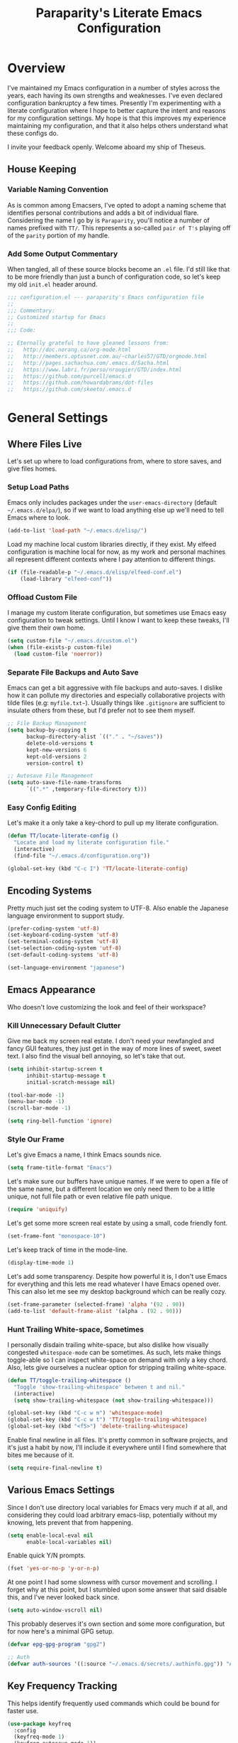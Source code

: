 #+TITLE: Paraparity's Literate Emacs Configuration
#+PROPERTY: header-args :tangle yes

* Overview
  I've maintained my Emacs configuration in a number of styles across the years, each having its own strengths and
  weaknesses. I've even declared configuration bankruptcy a few times. Presently I'm experimenting with a literate
  configuration where I hope to better capture the intent and reasons for my configuration settings. My hope is that
  this improves my experience maintaining my configuration, and that it also helps others understand what these configs
  do.

  I invite your feedback openly. Welcome aboard my ship of Theseus.

** House Keeping

*** Variable Naming Convention
	As is common among Emacsers, I've opted to adopt a naming scheme that identifies personal contributions and adds a
	bit of individual flare. Considering the name I go by is =Paraparity=, you'll notice a number of names prefixed with
	=TT/=. This represents a so-called =pair of T's= playing off of the =parity= portion of my handle.


*** Add Some Output Commentary
	When tangled, all of these source blocks become an =.el= file. I'd still like that to be more friendly than just a
	bunch of configuration code, so let's keep my old =init.el= header around.

	#+begin_src emacs-lisp
	  ;;; configuration.el --- paraparity's Emacs configuration file
	  ;;
	  ;;; Commentary:
	  ;; Customized startup for Emacs
	  ;;
	  ;;; Code:

	  ;; Eternally grateful to have gleaned lessons from:
	  ;;   http://doc.norang.ca/org-mode.html
	  ;;   http://members.optusnet.com.au/~charles57/GTD/orgmode.html
	  ;;   http://pages.sachachua.com/.emacs.d/Sacha.html
	  ;;   https://www.labri.fr/perso/nrougier/GTD/index.html
	  ;;   https://github.com/purcell/emacs.d
	  ;;   https://github.com/howardabrams/dot-files
	  ;;   https://github.com/skeeto/.emacs.d
	#+end_src


* General Settings

** Where Files Live
   Let's set up where to load configurations from, where to store saves, and give files homes.

*** Setup Load Paths
	Emacs only includes packages under the =user-emacs-directory= (default =~/.emacs.d/elpa/=), so if we want to load anything
	else up we'll need to tell Emacs where to look.

	#+begin_src emacs-lisp
	  (add-to-list 'load-path "~/.emacs.d/elisp/")
	#+end_src

	Load my machine local custom libraries directly, if they exist. My elfeed configuration is machine local for now, as
	my work and personal machines all represent different contexts where I pay attention to different things.

	#+begin_src emacs-lisp
	  (if (file-readable-p "~/.emacs.d/elisp/elfeed-conf.el")
		  (load-library "elfeed-conf"))
	#+end_src


*** Offload Custom File
	I manage my custom literate configuration, but sometimes use Emacs easy configuration to tweak settings. Until I
	know I want to keep these tweaks, I'll give them their own home.

	#+begin_src emacs-lisp
	  (setq custom-file "~/.emacs.d/custom.el")
	  (when (file-exists-p custom-file)
		(load custom-file 'noerror))
	#+end_src


*** Separate File Backups and Auto Save
	Emacs can get a bit aggressive with file backups and auto-saves. I dislike how it can pollute my directories and
	especially collaborative projects with tilde files (e.g: =myfile.txt~=). Usually things like =.gitignore= are
	sufficient to insulate others from these, but I'd prefer not to see them myself.

	#+begin_src emacs-lisp
	  ;; File Backup Management
	  (setq backup-by-copying t
			backup-directory-alist `(("." . "~/saves"))
			delete-old-versions t
			kept-new-versions 6
			kept-old-versions 2
			version-control t)

	  ;; Autosave File Management
	  (setq auto-save-file-name-transforms
			`((".*" ,temporary-file-directory t)))
	#+end_src


*** Easy Config Editing
	Let's make it a only take a key-chord to pull up my literate configuration.

	#+begin_src emacs-lisp
	  (defun TT/locate-literate-config ()
		"Locate and load my literate configuration file."
		(interactive)
		(find-file "~/.emacs.d/configuration.org"))

	  (global-set-key (kbd "C-c I") 'TT/locate-literate-config)
	#+end_src


** Encoding Systems
   Pretty much just set the coding system to UTF-8. Also enable the Japanese language environment to support study.

   #+begin_src emacs-lisp
	 (prefer-coding-system 'utf-8)
	 (set-keyboard-coding-system 'utf-8)
	 (set-terminal-coding-system 'utf-8)
	 (set-selection-coding-system 'utf-8)
	 (set-default-coding-systems 'utf-8)

	 (set-language-environment "japanese")
   #+end_src


** Emacs Appearance
   Who doesn't love customizing the look and feel of their workspace?

*** Kill Unnecessary Default Clutter
	Give me back my screen real estate. I don't need your newfangled and fancy GUI features, they just get in the way of
	more lines of sweet, sweet text. I also find the visual bell annoying, so let's take that out.

	#+begin_src emacs-lisp
	  (setq inhibit-startup-screen t
			inhibit-startup-message t
			initial-scratch-message nil)

	  (tool-bar-mode -1)
	  (menu-bar-mode -1)
	  (scroll-bar-mode -1)

	  (setq ring-bell-function 'ignore)
	#+end_src


*** Style Our Frame
	Let's give Emacs a name, I think Emacs sounds nice.

	#+begin_src emacs-lisp
	  (setq frame-title-format "Emacs")
	#+end_src

	Let's make sure our buffers have unique names. If we were to open a file of the same name, but a different location
	we only need them to be a little unique, not full file path or even relative file path unique.

	#+begin_src emacs-lisp
	  (require 'uniquify)
	#+end_src

	Let's get some more screen real estate by using a small, code friendly font.

	#+begin_src emacs-lisp
	  (set-frame-font "monospace-10")
    #+end_src

	Let's keep track of time in the mode-line.

	#+begin_src emacs-lisp
	  (display-time-mode 1)
	#+end_src

	Let's add some transparency. Despite how powerful it is, I don't use Emacs for everything and this lets me read
	whatever I have Emacs opened over. This can also let me see my desktop background which can be really cozy.

	#+begin_src emacs-lisp
	  (set-frame-parameter (selected-frame) 'alpha '(92 . 90))
	  (add-to-list 'default-frame-alist '(alpha . (92 . 90)))
	#+end_src


*** Hunt Trailing White-space, Sometimes
	I personally disdain trailing white-space, but also dislike how visually congested =whitespace-mode= can be
	sometimes. As such, lets make things toggle-able so I can inspect white-space on demand with only a key chord. Also,
	lets give ourselves a nuclear option for stripping trailing white-space.

	#+begin_src emacs-lisp
	  (defun TT/toggle-trailing-whitespace ()
		"Toggle 'show-trailing-whitespace' between t and nil."
		(interactive)
		(setq show-trailing-whitespace (not show-trailing-whitespace)))

	  (global-set-key (kbd "C-c w m") 'whitespace-mode)
	  (global-set-key (kbd "C-c w t") 'TT/toggle-trailing-whitespace)
	  (global-set-key (kbd "<f5>") 'delete-trailing-whitespace)
	#+end_src

   Enable final newline in all files. It's pretty common in software projects, and it's just a habit by now, I'll
   include it everywhere until I find somewhere that bites me because of it.

   #+begin_src emacs-lisp
	 (setq require-final-newline t)
   #+end_src


** Various Emacs Settings
   Since I don't use directory local variables for Emacs very much if at all, and considering they could load arbitrary
   emacs-lisp, potentially without my knowing, lets prevent that from happening.

   #+begin_src emacs-lisp
	 (setq enable-local-eval nil
		   enable-local-variables nil)
   #+end_src

   Enable quick Y/N prompts.

   #+begin_src emacs-lisp
	 (fset 'yes-or-no-p 'y-or-n-p)
   #+end_src

   At one point I had some slowness with cursor movement and scrolling. I forget why at this point, but I stumbled upon
   some answer that said disable this, and I've never looked back since.

   #+begin_src emacs-lisp
	 (setq auto-window-vscroll nil)
   #+end_src

   This probably deserves it's own section and some more configuration, but for now here's a minimal GPG setup.

   #+begin_src emacs-lisp
	 (defvar epg-gpg-program "gpg2")

	 ;; Auth
	 (defvar auth-sources '((:source "~/.emacs.d/secrets/.authinfo.gpg")) "Auth info source location.")
   #+end_src


** Key Frequency Tracking
   This helps identify frequently used commands which could be bound for faster use.

   #+begin_src emacs-lisp
	 (use-package keyfreq
	   :config
	   (keyfreq-mode 1)
	   (keyfreq-autosave-mode 1))
   #+end_src


* Emacs Interactions
  This section contains customizations which focus on Emacs navigation and interaction.

** Improve Buffer Interactions
   Let's keep track of the currently focused line, always, everywhere.

   #+begin_src emacs-lisp
	 (global-hl-line-mode t)
   #+end_src

   Let's make it easy to see current block parentheses, given they're both on screen.

   #+begin_src emacs-lisp
	 (show-paren-mode 1)
   #+end_src

   Let's display which-function-mode, and do so in the header line instead of mode line. This echoes the current org
   heading or function to the topmost part of a buffer which helps me keep track of what context my cursor is in.

   #+begin_src emacs-lisp
	 (which-function-mode)
	 (defvar which-func-header-line-format)

	 (setq mode-line-misc-info (delete (assoc 'which-func-mode
						  mode-line-misc-info) mode-line-misc-info)
		   which-func-header-line-format '(which-func-mode ("" which-func-format)))

	 (defadvice which-func-ff-hook (after header-line activate)
	   "Hook for which-func formatting."
	   (when which-func-mode
		 (setq mode-line-misc-info (delete (assoc 'which-func-mode
							  mode-line-misc-info) mode-line-misc-info)
		   header-line-format which-func-header-line-format)))
   #+end_src


** Auto Revert Buffers
   In the event something has changed on the system, I want to pull in the updated files. =Magit= has been good about
   doing this for version controlled files, however I've often noticed some buffer diffs for other files. =autorevert=
   should help keep things in sync.

   #+begin_src emacs-lisp
	 (use-package autorevert
	   :ensure nil
	   :diminish
	   :init (global-auto-revert-mode))
   #+end_src


** Multiple Cursors
   Sometimes one cursor isn't enough. This package lets me spin up multiple cursors across lines or matching patterns
   which can lead to some pretty impressive editing and refactoring feats.

   #+begin_src emacs-lisp
	 (use-package multiple-cursors
	   :ensure t
	   :bind (;; Note that recomended 'C->' and 'C-<' are not characters in the shell.
			  ;; Thus I use their lowercase alternatives
			  ("C-c ."   . mc/mark-next-like-this)
			  ("C-c ,"   . mc/mark-previous-like-this)
			  ("C-c /"   . mc/mark-all-like-this)
			  ("C-c m m" . mc/mark-all-like-this-dwim)
			  ("C-c m a" . mc/edit-beginnings-of-lines)
			  ("C-c m e" . mc/edit-ends-of-lines)
			  ("C-c m s" . mc/mark-sgml-tag-pair)
			  ("C-c m l" . mc/edit-lines)))
   #+end_src


** =Helm=
   =Helm= gives us incremental completions and narrowing capabilities that really help find what you're looking for.

   #+begin_src emacs-lisp
	 (use-package helm
	   :diminish helm-mode
	   :init (progn
			   (require 'helm-config)
			   (helm-mode))
	   :bind (("C-c h"   . helm-command-prefix)
			  ("M-x"     . helm-M-x)
			  ("M-y"     . helm-show-kill-ring)
			  ("C-x b"   . helm-mini)
			  ("C-c h a" . helm-apropos)
			  ("C-c h f" . helm-find-files)
			  ("C-c h o" . helm-occur)
			  ("C-c h m" . helm-man-woman))
	   :config
	   (require 'helm-command)
	   (require 'helm-for-files)
	   (require 'helm-imenu)
	   (require 'helm-semantic)
	   (require 'helm-misc)
	   (setq helm-split-window-inside-p      t
			 helm-M-x-fuzzy-match            t
			 helm-buffers-fuzzy-matching     t
			 helm-recentf-fuzzy-match        t
			 helm-semantic-fuzzy-match       t
			 helm-imenu-fuzzy-match          t
			 helm-apropos-fuzzy-match        t
			 helm-candidate-number-limit   100
			 helm-autoresize-max-height     20
			 helm-autoresize-min-height      0)
	   (add-to-list 'helm-sources-using-default-as-input 'heml-source-man-pages)
	   (helm-autoresize-mode t))
   #+end_src


** Buffer Folding with =Origami=
   =Origami= minor-mode enables text folding across Emacs. It's pretty useful, though sometimes slow and sometimes
   buggy. With =origami-reset= you can always unfold everything and reset the file, which has always been enough to
   ignore some of the hiccups.

   I find this very helpful in collapsing functions in source code and narrowing my focus to the important parts of a
   file.

   #+begin_src emacs-lisp
	 (use-package origami
	   :bind (("C-<tab>" . origami-recursively-toggle-node)
			  ("C-c u"   . origami-open-all-nodes)
			  ("C-c f"   . origami-close-all-nodes)
			  ("C-c n"   . origami-show-only-node)
			  ("C-c r"   . origami-reset))
	   :config
	   (global-origami-mode t))

   #+end_src


** Text Expansion with =Abbrev=
   =Abbrev= triggers expansion on pressing the space bar after your word, which is incredibly useful for stream of
   conscious text expansion. I use this mainly to expand acronyms and abbreviations, so I can lazily type and still
   create readable text for those not yet familiar with those short-strings. However, this is also extremely useful for
   creating shortcuts for words I type often.

   #+begin_src emacs-lisp
	 (use-package abbrev
	   :ensure nil
	   :diminish abbrev-mode
	   :config
	   (setq abbrev-file-name
			 "~/.emacs.d/abbrev_defs")
	   (setq save-abbrevs t)
	   (if (file-exists-p abbrev-file-name)
		   (quietly-read-abbrev-file)))

	 ;; Add Abbrev-Mode Hooks
	 (dolist (hook '(erc-mode-hook
			 emacs-lisp-mode-hook
			 text-mode-hook
			 org-mode-hook))
	   (add-hook hook (lambda () (abbrev-mode 1))))
	 ;; (setq default-abbrev-mode t) ;; Or, default on everywhere
   #+end_src


** Templating with =Yasnippet=
   Both for programming and regular editing I have a bunch of snippets for text expansion. It doesn't always seem
   suitable for me to use =abbrev=, especially for large templates, but that's more of a personal choice than a "can it
   be done" thing.

   So, for anything more than abbreviation expansion or word shortcut expansions I use =yasnippet= to tab expand and
   interactively fill out templates.

   #+begin_src emacs-lisp
	 (use-package yasnippet
	   :diminish yas-minor-mode
	   :diminish yas-global-mode
	   :bind (("C-c y r" . yas-reload-all)
			  ("C-c y n" . yas-new-snippet)
			  ("C-c y x" . yas-exit-snippet)
			  ("C-c y d" . yas-describe-tables)
			  ("C-c y v" . yas-visit-snippet-file)
			  ("C-c y l" . yas-load-snippet-buffer-and-close))
	   :config
	   (setq yas-verbosity 1)
	   (yas-global-mode 1))
   #+end_src


** TODO Remote Interactions with =Tramp=
   Emacs comes packaged with a really cool utility I'm desperately under-utilizing. More work to be done here still.

   Let's change where Tramp saves things, and use SSH as our default method.

   #+begin_src emacs-lisp
	 (use-package tramp)

	 (set-default 'tramp-auto-save-directory "~/.saves/tramp/")
	 (setq tramp-default-method "ssh")

	 ; TODO: if windows: use PuTTy Plink; if *nix: use ssh
   #+end_src


* =Org-Mode= Configuration
  =org-mode= is probably my biggest anchor to Emacs. I've tried org-like plugins for other editors and IDEs, but nothing
  compares to the real thing.

  Let's load all the things! Well, all the things I use anyway.

  #+begin_src emacs-lisp
	(use-package org)
	(use-package ob-C :ensure nil)
	(use-package ob-ditaa :ensure nil)
	(use-package ob-dot :ensure nil)
	(use-package ob-js :ensure nil)
	(use-package ob-perl :ensure nil)
	(use-package ob-plantuml :ensure nil)
	(use-package ob-sql-mode)
	(use-package org-agenda :ensure nil)
	(use-package org-capture :ensure nil)
	(use-package org-clock :ensure nil)
	(use-package ox :ensure nil)
	(use-package ox-ascii :ensure nil)
	(use-package ox-asciidoc)
	(use-package ox-html :ensure nil)
	(use-package ox-latex :ensure nil)
	(use-package ox-pandoc)
	(use-package ox-slimhtml)

	;; This wasn't loading well via use-package...
	(require 'org-tempo)

	(setq org-modules
		  '((org-bbdb org-bibtex org-docview org-eww org-gnus org-habit org-info org-irc org-mhe org-rmail org-tempo org-w3m)))
  #+end_src

  Let's also update a few general settings and behavior.

  #+begin_src emacs-lisp
	(add-hook 'org-mode-hook 'turn-on-auto-fill)
	(add-hook 'org-mode-hook
			  '(lambda () (origami-mode nil)))

	(setq org-src-fontify-natively t
		  org-src-tab-acts-natively t
		  org-src-preserve-indentation nil
		  org-edit-src-content-indentation 0
		  org-ellipsis " [+]")

	(custom-set-faces '(org-ellipsis ((t (:foreground "gray40" :underline nil)))))
  #+end_src

** Org Structure
   This section sets up my org-mode file structure. This involves the root of my org directory, the location of my
   agenda files, and the like.

   #+begin_src emacs-lisp
	 (defvar org-directory           "~/org"                                         "Root 'org-mode' directory.")
	 (defvar TT/org-agenda-dir       (concat org-directory "/agendas")               "Top level org directory for Getting Things Done (GTD) organizer files.")
	 (defvar TT/org-calendar         (concat TT/org-agenda-dir "/calendar.org")      "Calendar for scheduled actionables.")
	 (defvar TT/org-habits           (concat TT/org-agenda-dir "/habits.org")        "Habits for periodic todos.")
	 (defvar TT/org-inbox            (concat TT/org-agenda-dir "/inbox.org")         "The collection bin for everything to be refiled.")
	 (defvar TT/org-incubate-dir     (concat TT/org-agenda-dir "/incubate")          "Categories of inactionable things to incubate.")
	 (defvar TT/org-emacs-maybe      (concat TT/org-incubate-dir "/emacs-maybe.org") "Someday agenda for Emacs related things.")
	 (defvar TT/org-ideas            (concat TT/org-incubate-dir "/ideas.org")       "Someday agenda to capture general or 'idea?' ideas.")
	 (defvar TT/org-projects         (concat TT/org-incubate-dir "/projects.org")    "Someday agenda for project ideas.")
	 (defvar TT/org-someday          (concat TT/org-incubate-dir "/someday.org")     "Someday agenda for things I may want to revisit.")
	 (defvar TT/org-travel           (concat TT/org-incubate-dir "/travel.org")      "Someday agenda for travel related things.")
	 (defvar TT/org-learning         (concat TT/org-agenda-dir "/learning.org")      "Agenda for structured learning.")
	 (defvar TT/org-manager          (concat TT/org-agenda-dir "/manager.org")       "Actionables and captures for 1:1s with my manager.")
	 (defvar TT/org-organizer        (concat TT/org-agenda-dir "/organizer.org")     "Core organizer tracking prioritized actionable work.")
	 (defvar TT/org-retrospective    (concat TT/org-agenda-dir "/retro.org")         "Capture target for retro related info or actionables.")
	 (defvar TT/org-review           (concat TT/org-agenda-dir "/review.org")        "Reference on and journal for reflection.")
	 (defvar TT/org-tickler          (concat TT/org-agenda-dir "/tickler.org")       "Time relevant reminders for 'decide to do later' items.")
	 (defvar TT/org-waiting          (concat TT/org-agenda-dir "/waiting.org")       "Delegated or blocked items awaiting external action.")
	 (defvar TT/org-blog             (concat org-directory "/blog")                  "Top level org directory for blog posts.")
	 (defvar TT/org-brain-dir        (concat org-directory "/brain")                 "Top level org directory for 'org-brain' reference material.")
	 (defvar TT/org-checklist-dir    (concat org-directory "/checklists")            "Top level org directory for action oriented reference; do/certify.")
	 (defvar TT/org-commonplace-dir  (concat org-directory "/commonplace")           "Top level org directory for 'commonplace book' material.")
	 (defvar TT/org-journal-dir      (concat org-directory "/journal")               "Top level org directory for journal entries.")
	 (defvar TT/org-ledger-dir       (concat org-directory "/ledger")                "Top level org directory for accounting/budgeting ledgers.")

	 (defvar org-default-notes-file TT/org-inbox)
   #+end_src


** Org Agenda
   With org-mode to-do items and tags configured, we can start unleashing the real power behind org-mode and configure
   our agendas.

   Org-mode agendas pull from a list of files which I have mostly tucked away under the =agendas= sub-directory within
   my =org-directory=. The structure of these files is mostly informed by the Getting Things Done framework.

   #+begin_src emacs-lisp
	 ;; Agenda Files:
	 (setq org-agenda-files
		   (delq nil
				 (mapcar (lambda (x) (and x (file-exists-p x) x))
						 `("~/org/agendas/calendar.org"
						   "~/org/agendas/habits.org"
						   "~/org/agendas/inbox.org"
						   "~/org/agendas/organizer.org"
						   "~/org/agendas/tickler.org"
						   "~/org/agendas/waiting.org"))))
   #+end_src

   Let's also modify some other agenda settings.

   #+begin_src emacs-lisp
	 (setq org-agenda-skip-deadline-if-done t
		   org-agenda-skip-scheduled-if-done t
		   org-agenda-skip-timestamp-if-deadline-is-shown t
		   org-agenda-show-future-repeats t
		   org-agenda-dim-blocked-tasks nil ; dimming can slow the agenda  down - a filter could show blocked tasks better
		   org-agenda-inhibit-startup t ; speedup agenda loading by ignoring startup options
		   org-tags-column -128
		   org-agenda-skip-deadline-prewarning-if-scheduled 'pre-scheduled)
   #+end_src

*** Agenda Helpers
	This section contains some helpful functions for working with agenda items.

	A while back I stumbled across Aaron Bieber's blog which has some really helpful posts about Emacs. Particularly of
	interest here is this post: [[https://blog.aaronbieber.com/2016/09/24/an-agenda-for-life-with-org-mode.html][An Agenda for Life with org-mode]]. From it, I've lifted the following helpers.

	#+begin_src emacs-lisp
	  (defun air/org-skip-subtree-if-priority (priority)
		"Skip an agenda subtree if it has a priority of PRIORITY.

		  PRIORITY may be one of the characters ?A, ?B, or ?C."
		(let ((subtree-end (save-excursion (org-end-of-subtree t)))
			  (pri-value (* 1000 (- org-lowest-priority priority)))
			  (pri-current (org-get-priority (thing-at-point 'line t))))
		  (if (= pri-value pri-current)
			  subtree-end
			nil)))

	  (defun air/org-skip-subtree-if-habit ()
		"Skip an agenda entry if it has a STYLE property equal to \"habit\"."
		(let ((subtree-end (save-excursion (org-end-of-subtree t))))
		  (if (string= (org-entry-get nil "STYLE") "habit")
			  subtree-end
			nil)))
	#+end_src


** Org Agenda Commands
   Agenda commands are the powerhouse behind org-mode and agendas. These allow you to query across your agenda files
   and surface reports of varying complexity. It's a great way to get exactly the thing you want, with only a few
   keystrokes.

   Agenda commands have the following form:
   #+begin_example
	 (setq org-agenda-custom-commands
		   '(
			 ;; (1 key) (2 description (optional)) (3 type of search) (4 search term)
			 ("c" "Desk Work" tags-todo "computer"
			  ((org-agenda-files '("~/org/widgets.org" "~/org/clients.org")) ;; (5 settings (optional))
			   (org-agenda-sorting-strategy '(priority-up effort-down)))
			  ("~/computer.html"))                                           ;; (6 export files (optional))
			 ;; ... other commands
			 ))
   #+end_example

   For further reference see the [[https://orgmode.org/worg/org-tutorials/advanced-searching.html][Worg Advanced Searching Tutorial]] or the [[https://orgmode.org/manual/Custom-Agenda-Views.html#Custom-agenda-views][Custom Agenda Views Manual]].

   I define these by initializing the commands list with an a weekly preview and append additional templates after. I do
   this so I can split the declarations up and describe them better in my literate configuration. I'll initialize a
   simple weekly review that shows a span of seven days highlighting stuck projects, open projects, and things awaiting
   something to happen.

   #+begin_src emacs-lisp
	 (defvar TT/org-agenda-custom-commands (list) '())

	 (setq TT/org-agenda-custom-commands
		   '(("w" "Weekly Review"
			  ((agenda ""
					   ((org-agenda-span 7)))
			   (stuck "")
			   (tags "PROJECT")
			   (todo "WAITING")))))
   #+end_src

   Now we can append new search filters to this initialized list which we'll use to initialize the
   =org-agenda-custom-commands= variable after.

*** Calendar View
	#+begin_src emacs-lisp
	  (setcdr (last TT/org-agenda-custom-commands)
					'(("c" "Calendar"
					   ((agenda ""
								((org-agenda-span 7)
								 (org-agenda-start-on-weekday 0)
								 (org-agenda-time-grid-nil)
								 (org-agenda-repeating-timestamp-show-all t)
								 (org-agenda-entry-types '(:timestamp :sexp))))))))
	#+end_src


*** Daily Agenda
	#+begin_src emacs-lisp
	  (setcdr (last TT/org-agenda-custom-commands)
					'(("d" "Daily agenda and all TODOs"
					   ((tags "PRIORITY=\"A\""
							  ((org-agenda-skip-function '(org-agenda-skip-entry-if 'todo 'done))
							   (org-agenda-overriding-header "High-Priority Unfinished Tasks:")))
						(agenda ""
								((org-agenda-span 1)))
						(alltodo ""
								 ((org-agenda-skip-function
								   '(or (air/org-skip-subtree-if-habit)
										(air/org-skip-subtree-if-priority ?A)
										(org-agenda-skip-if nil '(scheduled deadline))))
								  (org-agenda-overriding-header "All Normal Priority Tasks:"))))
					   ((org-agenda-compact-blocks t)))))
	#+end_src


*** Daily Actions
	#+begin_src emacs-lisp
	  (setcdr (last TT/org-agenda-custom-commands)
					'(("D" "Daily Action List"
					   ((agenda ""
								((org-agenda-span 1)
								 (org-agenda-sorting-strategy
								  '((agenda time-up priority-down tag-up)))
								 (org-deadline-warning-ndays 0)))))))
	#+end_src


*** Priority Matrix Commands
	#+begin_src emacs-lisp
	  (setcdr (last TT/org-agenda-custom-commands)
					'(("1" "Q1" tags-todo "+IMPORTANT+URGENT")
					  ("2" "Q2" tags-todo "+IMPORTANT-URGENT")
					  ("3" "Q3" tags-todo "-IMPORTANT+URGENT")
					  ("4" "Q4" tags-todo "-IMPORTANT-URGENT")))
	#+end_src


*** Deadline Review
	#+begin_src emacs-lisp
	  (setcdr (last TT/org-agenda-custom-commands)
					'(("x" "With deadline columns"
					   ((alltodo ""
								 ((org-agenda-overriding-columns-format "%20ITEM %DEADLINE")
								  (org-agenda-view-columns-initially t)))))
					  ("X" "Upcoming Deadlines"
					   ((agenda ""
								((org-agenda-entry-types '(:deadline))
								 (org-agenda-span 1)
								 (org-deadline-warning-days 60)
								 (org-agenda-time-grid nil)))))))
	#+end_src


*** Archive Queries
	#+begin_src emacs-lisp
	  (setcdr (last TT/org-agenda-custom-commands)
					'(("Q" . "Custom Queries")
					  ("Qa" "Archive Search"
					   ((search ""
								((org-agenda-files
								  (file-expand-wildcards "~/org/archive/*.org"))))))
					  ("QA" "Archive Tags Search"
					   ((org-tags-view ""
									   ((org-agenda-files
										 (file-expand-wildcards "~/org/archive/*.org"))))))))
	#+end_src


*** Misc Commands
	A few of these commands that I'm workshopping didn't quite make sense elsewhere. Still not sure what I want to do
	with them yet.

	#+begin_src emacs-lisp
	  (setcdr (last TT/org-agenda-custom-commands)
					'(("y" "Someday Maybe"
					   ((todo "MAYBE"
							  ((org-agenda-files '("~/org/maybe.org"))))))
					  ("r" "Review"
					   ((todo "REVIEW"
							  ((org-agenda-files '("~/org/review.org"))))))))
	#+end_src


*** Setting Agenda Commands
	Lastly I set =org-agenda-custom-commands= to the value of the list I've built.

	#+begin_src emacs-lisp
	(setq org-agenda-custom-commands TT/org-agenda-custom-commands)
	#+end_src

	
** Org To-Do
   Org todos help keep track of work I plan to do and how I engaged with completing that work. Let's get a few general
   things set up here.

   #+begin_src emacs-lisp
	 (setq org-treat-insert-todo-heading-as-state-change t)
   #+end_src


*** Keywords
	Org-mode has a set of configurable keywords, both sequenced and typed, which can be added to headlines and cycled
	through to track an arbitrary workflow you define. This is where I define my keywords.

	The default org-mode sequence is as follows:
	#+begin_example
	  ,-> (unmarked) -> TODO -> DONE --.
	  '--------------------------------'
	#+end_example

	However, that's pretty simple and I have something else in mind.

	#+begin_src emacs-lisp
	  (setq org-todo-keywords
			'((sequence "TODO(t)" "NEXT(n)" "DELEGATED(g@)" "STARTED(s)" "WAITING(w@)" "|" "DONE(d)" "DROP(x@)")
			  (sequence "MEETING(m)" "APPOINTMENT(a)" "|" "COMPLETED(p)" "CANCELLED(l)")
			  (sequence "REVIEW(r)" "REWORK(k@)"      "|" "REVIEWED(v)")
			  (sequence "OPEN(o)"                     "|" "CLOSED(c@)")))

	  (setq org-todo-keyword-faces
			'(("STARTED" . "cyan")
			  ("MAYBE"   . "purple")
			  ("WAITING" . (:foreground "yellow" :weight bold))
			  ("CANCELLED" . "DimGray")
			  ("DROP"    . "DimGray")))
	#+end_src



*** Tags
	Org-mode files and headlines can be tagged to enable searching and correlating information across files and
	directories.

	To support my Emacs implementation of Getting Things Done (GTD), I have a set of tags I use to denote tasks,
	projects, and contexts. For now this is enough, though I think there's still more improvement to make here,
	especially when it comes to searching behavior.

	My tags come in three flavors:
	1. '@context' - indicates physical location, headspace, or tool these tasks are associated with, or some other
       context in which to act on them in
	2. 'TYPE' - indicates whether the item is a project or task, if it's next up, or if it has some other classification
	3. 'info' - represents informational tags for categorization and search

	I try to give each tag a mnemonic hotkey and resolve collisions with capitalization or by choosing another key
	within the word, but it's an imperfect system.

	#+begin_src emacs-lisp
	  (setq org-tag-alist
			'(("@administrative" . ?a) ; administrative tasks, paperwork, check-boxes, overhead, etc...
			  ("@career"         . ?c) ; personal professional development (different than learn?)
			  ("@communication"  . ?m) ; messaging, email, outreach, inquiry, and publication work
			  ("@finances"       . ?f) ; banking, budgeting, investing, and most things money related
			  ("@firefights"     . ?F) ; incident response, unexpected/chaotic work, high-urgency (war-room, incident team, etc...)
			  ("@guild"          . ?g) ; involvement in communities of practice
			  ("@health"         . ?h) ; exercise, diet, point-of-care, etc...
			  ("@hiring"         . ?i) ; talent acquisition: outreach, correspondence, and interviewing
			  ("@home"           . ?H) ; apartment related things
			  ("@learn"          . ?l) ; courses, intentional learning, study (different than career?)
			  ("@office"         . ?o) ; general office tasks (un-bucketed)
			  ("@read"           . ?r) ; books and reading nook items
			  ("@review"         . ?R) ; periodic review - timed reminders (tickler)
			  ("@scheduling"     . ?d) ; calendar work, planning, conflict resolution
			  ("@self"           . ?S) ; personal reflection and planning
			  ("@sprint"         . ?s) ; sprint work (primarily development)
			  ("@travel"         . ?t) ; trip planning, packing, and similar
			  ("@workstation"    . ?w) ; home and office hardware, configs, etc...
			  ("IMPORTANT"       . ?I) ; something of significance or of great value
			  ("NEXT"            . ?N) ; the very next thing to be doing within a project
			  ("PROJECT"         . ?P) ; something that takes significant effort or time, and can be decomposed into individual tasks
			  ("TASK"            . ?T) ; an atomic actionable thing
			  ("URGENT"          . ?U) ; something that demands attention in a short timespan
			  ("journal"         . ?j)))

	  (setq org-stuck-projects '("+PROJECT/-WAITING-DONE"
								 ("TODO" "STARTED") ()))
	#+end_src

	For speedup purposes, I could define tags on every file instead of using inheritance.
	#+begin_src emacs-lisp
	  (setq org-agenda-use-tag-inheritance nil)
	  ;;(setq org-tags-exclude-from-inheritance '("PROJECT" "NEXT"))
	#+end_src


*** TODO Archiving
	I typically only look back a sprint, about two weeks, for recent time tracking.

	Thankfully, John Wiegley shared [[https://orgmode.org/list/m21wc7dz4r.fsf@newartisans.com/][a solution]] for this that I now use. Although, it
	doesn't quite work yet. Do I have the right hooks set?

	#+begin_src emacs-lisp
	  (defvar org-my-archive-expiry-days 15
		"The number of days after which a completed task should be auto-archived.
	  This can be 0 for immediate, or a floating point value.")

	  (defun org-my-archive-done-tasks ()
		"Archive completed org tasks."
		(interactive)
		(save-excursion
		  (goto-char (point-min))
		  (let ((done-regexp
				 (concat "\\* \\(" (regexp-opt org-done-keywords) "\\) "))
				(state-regexp
				 (concat "- State \"\\(" (regexp-opt org-done-keywords)
						 "\\)\"\\s-*\\[\\([^]\n]+\\)\\]")))
			(while (re-search-forward done-regexp nil t)
			  (let ((end (save-excursion
						   (outline-next-heading)
						   (point)))
					begin)
				(goto-char (line-beginning-position))
				(setq begin (point))
				(if (re-search-forward state-regexp end t)
					(let* ((time-string (match-string 2))
						   (when-closed (org-parse-time-string time-string)))
					  (if (>= (time-to-number-of-days
							   (time-subtract (current-time)
											  (apply #'encode-time when-closed)))
							  org-my-archive-expiry-days)
						  (org-archive-subtree)))
				  (goto-char end)))))
		  (save-buffer)))

	  (setq safe-local-variable-values (quote ((after-save-hook archive-done-tasks))))

	  (defalias 'archive-done-tasks 'org-my-archive-done-tasks)
	#+end_src


** Org Clocking
   Org-mode gives us the ability to track time by clocking in and out of headlines. Combined with to-do items and
   agendas, we can really get some value out of this functionality.

   #+begin_src emacs-lisp
	 (setq org-clock-continuously t
		   org-clock-in-resume t
		   org-clock-into-drawer 1
		   org-clock-out-remove-zero-time-clocks t
		   org-clock-out-when-done t
		   org-clock-persist t
		   org-clock-report-include-clocking-task t
		   org-treat-insert-todo-heading-as-state-change t
		   org-expiry-inactive-timestamps t
		   org-log-done 'time
		   org-log-into-drawer "LOGBOOK"
		   org-clock-in-switch-to-state "STARTED")

	 ;; TODO: Move these somewhere more appropriate
	 (setq org-src-window-setup 'current-window)
	 (setq org-html-postamble nil)

	 (org-clock-persistence-insinuate); Resume clocking task when emacs is restarted
   #+end_src


** Capture Templates
   Capture templates allow us to quickly invoke a key-chord and select a template to capture some thought directly to a
   good home for it. Tasks to my organizer or inbox, new journal items to my journal, etc...

   I define these by initializing my capture list with an inbox capture and appending additional templates after. I do
   this so I can split the configuration up and describe them better in my literate configuration.

   #+begin_src emacs-lisp
	 ;; Org Capture Configuration
	 (defvar TT/org-capture-templates (list) '())

	 ;; The list needs to be initialized for setcdr to work later
	 (setq TT/org-capture-templates
		   '(("i" "Inbox" entry  (file+olp TT/org-inbox "Capture" "Todos")
			  "* TODO %? :TASK:\n /Entered on/ %U" :empty-lines 1)))
   #+end_src

*** Helper Functions
	Lets set up helpers. These are functions I'll use in my capture templates to extend the functionality of templates
	themselves. These help make decisions, generate names, and do anything else I could need.

	#+begin_src emacs-lisp
	  ;;; BEGIN Capture Helpers
	  (defun region-to-clocked-task (start end)
		"Copies the selected text, from START to END, to the currently clocked in `org-mode` task."
		(interactive "r")
		(org-capture-string (buffer-substring-no-properties-start end) "C"))
	  (global-set-key (kbd "C-<F1>") 'region-to-clocked-task)

	  (defun capture-incident-response-file (path)
		"Generate dated file at capture PATH using interactively provided description."
		(interactive)
		(let ((name (read-string "Alert Name: ")))
		  (expand-file-name
		   (format "%s_%s.org" (format-time-string "%Y%m%d") name)
		   path)))

	  (defun org-capture-inbox ()
		"Capture to inbox."
		(interactive)
		(call-interactively 'org-store-link)
		(org-capture nil "i"))
	  ;;; END Capture Helpers
	#+end_src


*** Sprint Work
	Here I define my first capture group for Sprint Work. All templates within capture some work associated directly with
	the current sprint I'm working in.

	As a manger I don't presently do the sprint work that my teams execute, so this configuration is not
	exported. Instead, I keep it around for reference.

	#+begin_src emacs-lisp :tangle no
	  ;; Capture group for Sprint Work
	  (setcdr (last TT/org-capture-templates)
			  '(("s" "Sprint Capture Group")
				("sd" "Development Task" entry (file+olp TT/org-organizer "Current Sprint" "Development")
				 "* TODO [#B] %? :@sprint:TASK:\n")
				("sv" "Review Task" entry (file+olp TT/org-organizer "Current Sprint" "Review")
				 "* TODO [#B] %? :@sprint:TASK:\n")
				("sr" "Research Task" entry (file+olp TT/org-organizer "Current Sprint" "Research")
				 "* TODO [#B] RESEARCH: %? :@sprint:TASK:\n")
				("ss" "Spike Task" entry (file+olp TT/org-organizer "Current Sprint" "Research")
				 "* TODO [#B] SPIKE: %? :@sprint:TASK:\n")
				("si" "Interrupt" entry (file+olp TT/org-organizer "Current Sprint" "Other")
				 "* TODO [#A] %? :@sprint:TASK:URGENT:\n")
				("st" "Other Task" entry (file+olp TT/org-organizer "Current Sprint" "Other")
				 "* TODO [#B] %? :@sprint:TASK:\n")))
	#+end_src


*** Retrospective Items
	This second capture group is for capturing information observations and information related to how the sprint is
	going. Capture in the moment, make sense through reflection, synthesize for retrospective and present to the
	team. That's the general idea.

	#+begin_src emacs-lisp
	  ;; Capture Group for Retrospective Items
	  (setcdr (last TT/org-capture-templates)
			  '(("r" "Retrospective Capture Group")
				("rk" "Kudos" item (file+olp TT/org-retrospective "Capture" "Kudos")
				 "- %?")
				("rg" "Goodness" item (file+olp TT/org-retrospective "Capture" "Goodness")
				 "- %?")
				("rb" "Badness" item (file+olp TT/org-retrospective "Capture" "Badness")
				 "- %?")
				("rz" "Kaizen" item (file+olp TT/org-retrospective "Capture" "Kaizen")
				 "- %?")))
	#+end_src


*** Office Work Capture
	As I made the transition from engineering work to management I found myself overusing the "office" context I
	originally had for non-development in-office work. This capture group helps me better capture tasks I find myself
	regularly doing as a manager, and better categorizes things within sub-groups of the "office" context.

	#+begin_src emacs-lisp
	  ;; Capture Group for Office Work
	  (setcdr (last TT/org-capture-templates)
			  '(("o" "Office Capture Group")
				("oa" "Administrative" entry (file+olp TT/org-organizer "Office" "Administrative")
				 "* TODO [#B] %? :@office:@administrative:TASK:\n")
				("oc" "Communication" entry (file+olp TT/org-organizer "Office" "Communication")
				 "* TODO [#B] %? :@office:@communication:TASK:\n")
				("of" "Firefighting" entry (file+olp TT/org-organizer "Office" "Firefighting")
				 "* TODO [#A] %? :@office:@firefights:TASK:URGENT:\n")
				("oh" "Hiring" entry (file+olp TT/org-organizer "Office" "Hiring")
				 "* TODO [#B] %? :@office:@hiring:TASK:\n")
				("os" "Scheduling" entry (file+olp TT/org-organizer "Office" "Scheduling")
				 "* TODO [#B] %? :@office:@scheduling:TASK:\n")
				("ot" "Task" entry (file+olp TT/org-organizer "Office" "General")
				 "* TODO [#B] %? :@office:TASK:\n")))
	#+end_src


*** Organizer To Do Items
	This capture group is for non-sprint related tasks, which should each go to their proper group and have a default
	priority based on how I typically file similar tasks. These can easily be adjusted up or down via the agenda view, so
	it's perfectly fine for them to be inaccurate for the task, as long as they're typically correct.

	Ideally there should be a capture template direct to every single level headline in my organizer. Each headline with
	sub-headings ideally will have it's own capture group

	#+begin_src emacs-lisp
	  ;; Non-Sprint Todo Capture Group
	  (setcdr (last TT/org-capture-templates)
			  '(("t" "General Todo Capture Group")
				("tc" "Career Task" entry (file+headline TT/org-organizer "Career")
				 "* TODO [#B] %? :@career:TASK:\n")
				("th" "Health Task" entry (file+headline TT/org-organizer "Health & Wellness")
				 "* TODO [#B] %? :@health:TASK:\n")
				("to" "Home Task" entry (file+headline TT/org-organizer "Home")
				 "* TODO [#B] %? :@home:TASK:\n")
				("tf" "Financial Task" entry (file+headline TT/org-organizer "Finances")
				 "* TODO [#B] %? :@finances:TASK:\n")
				("tg" "Guild Task" entry (file+headline TT/org-organizer "Guild")
				 "* TODO [#C] %? :@guild:TASK:\n")
				("tr" "Reading Task" entry (file+headline TT/org-organizer "Reading")
				 "* TODO [#B] %? :@read:TASK:\n")
				("tv" "Travel Task" entry (file+headline TT/org-organizer "Travel")
				 "* TODO [#B] %? :@travel:TASK:\n")
				("tw" "Workstation Task" entry (file+headline TT/org-organizer "Workstation")
				 "* TODO [#C] %? :@workstation:TASK:\n")
				("tt" "General Task" entry (file+headline TT/org-organizer "Tasks")
				 "\n* TODO [#C] %? :TASK:\n %i\n %a\n\n")))
	#+end_src


*** TODO Incubator
	Sometimes I want to capture an idea that I know I cannot take immediate action on. Instead of adding noise to my
	agenda reports, let's file these as someday-maybe under =TT/org-incubate-dir=.


*** Meetings
	This capture group is for meetings tied to the calendar.

	I'd prefer to auto-populate the date with today's date and the repeat offset, but haven't found a smooth way to do
	it yet. So for now, I schedule to an arbitrary date and update the date with =C-s= as I fill out the template.

	#+begin_src emacs-lisp
	  ;; Capture Group for Meetings
	  (setcdr (last TT/org-capture-templates)
			  '(("m" "Meeting Capture Group")
				("mm" "Pop Up Meetings and One-Offs" entry (file+olp TT/org-calendar "Meetings" "One Offs")
				 "* MEETING %?\n\tSCHEDULED: %^t")
				("md" "Daily Meeting" entry (file+olp TT/org-calendar "Meetings" "Daily")
				 "* MEETING %?\n\tSCHEDULED: <2020-01-01 Sat ++1d>")
				("mw" "Weekly Meeting" entry (file+olp TT/org-calendar "Meetings" "Weekly")
				 "* MEETING %?\n\tSCHEDULED: <2020-01-01 Sat ++1w>")
				("m1" "1:1 Meeting" entry (file+olp TT/org-calendar "Meetings" "1:1s")
				 "* MEETING %?\n\tSCHEDULED: <2000-01-01 Sat ++1w>")
				("mb" "Bi-Weekly Meeting" entry (file+olp TT/org-calendar "Meetings" "Bi-Weekly")
				 "* MEETING %?\n\tSCHEDULED: <2000-01-01 Sat ++2w>")))
	#+end_src


*** Miscellaneous
	The remaining capture templates are things that don't fit neatly into any one group.

	#+begin_src emacs-lisp
	  ;; Other Capture Templates (un-grouped)
	  (setcdr (last TT/org-capture-templates)
			  '(("j" "Journal" entry (function org-journal-find-location)
				 "* %(format-time-string org-journal-time-format)%^{Title}\n%i%?")
				("n" "Note" entry (file+olp TT/org-inbox "Capture" "Notes")
				 "* %?\n:PROPERTIES:\n:CREATED:%U:END:\n\n%i\n\nFrom: %a" :empty-lines 1)
				("m" "Manager Notes" item (file+olp TT/org-manager "1:1 Prep" "Capture")
				 "- %?" :empty-lines 1)
				("x" "Incident Notes" entry (file (capture-incident-response-file "~/org/incidents"))
				 "* Incident Trigger\n%?\n\n* Five Whys\n\n* Action Items\n\n" :clock-in t)
				("X" "Item to Current Clock" item
				 (clock)
				 "%i%?" :empty-lines 1)
				("C" "Region to Current Clock" plain
				 (clock)
				 "%i" :immediate-finish t :empty-lines 1)))
	#+end_src

**** TODO Needs Work [0/1]
	 - [ ] The =C-c c x= 'Incident Notes' capture template isn't working
	   #+begin_example
	   Invalid file location: nil
	   #+end_example


*** Nested Groups Test
	I had a hypothesis that I might be able to progressively define nested capture groups. This is the experiment that
	showed it was possible. I keep it around for reference, but no longer export it into my configuration.

	#+begin_src emacs-lisp :tangle no
	  ;; Test capture group - testing nested sub-groups
	  (setcdr (last TT/org-capture-templates)
			  '(("q" "Test Capture Group")
				("qa" "Test Capture Sub-Group A")
				("qaa" "AA Template" entry (file+olp TT/org-inbox "Test" "A" "AA")
				 "* TODO [#A] %? :TASK:\n" :empty-lines 1)
				("qaa" "AB Template" entry (file+olp TT/org-inbox "Test" "A" "AB")
				 "* TODO [#B] %? :TASK:\n" :empty-lines 1)
				("qb" "Test Capture Sub-Group B")
				("qba" "BA Template" entry (file+olp TT/org-inbox "Test" "B" "BA")
				 "* TODO [#A] %? :TASK:\n" :empty-lines 1)
				("qbb" "BB Template" entry (file+olp TT/org-inbox "Test" "B" "BB")
				 "* TODO [#B] %? :TASK:\n" :empty-lines 1)))
	#+end_src


*** Setting Capture Templates
	Because I've split the configuration up, it's time to update the actual =org-capture-templates= variable.

	#+begin_src emacs-lisp
	  (setq org-capture-templates TT/org-capture-templates)
	#+end_src

	If I want to further customize this variable in machine local configurations, like in my employer configuration,
	I'll have to append to =org-capture-templates=. I could wait to set the value at the very end, but right now I think
	it makes more sense to keep local to this section.


** Org Journal
   Let's set up where my journal files are stored, and the format of the entries.

   #+begin_src emacs-lisp
	 (use-package org-journal
	   :init (setq org-journal-dir TT/org-journal-dir
				   org-journal-file-format "%Y%m%d"
				   org-journal-date-format "%e %b %Y (%A)")
	   :config (setq org-journal-date-prefix "#+TITLE: Daily Note for "))
   #+end_src

*** Journal Helpers
	These are functions that will later enable us to interact with org-journal via capture templates, etc...

	#+begin_src emacs-lisp
	  (defun get-journal-file-yesterday ()
		"Gets filename for yesterday's journal entry."
		(let* ((yesterday (time-subtract (current-time) (days-to-time 1)))
			   (daily-name (format-time-string "%Y%m%d" yesterday)))
		  (expand-file-name (concat org-journal-dir daily-name))))

	  (defun journal-file-yesterday ()
		"Create and load a file based on yesterday's date."
		(interactive)
		(find-file (get-journal-file-yesterday)))

	  (defun org-journal-find-location ()
		"Open today's journal.
		  Specify a non-nil prefix to inhibit inserting the heading"
		(org-journal-new-entry t)
		(goto-char (point-min)))
	#+end_src


** Org Refile
   Despite having some nice capture templates, sometimes things still don't end up in the right place. That, or
   sometimes I just want to move something.

   #+begin_src emacs-lisp
	 (setq org-refile-targets '((org-agenda-files :maxlevel . 6)))
	 ;;(setq org-outline-path-complete-in-steps nil)
	 (setq org-refile-allow-creating-parent-nodes 'confirm)
   #+end_src


** Org Linking
   Org-mode supports creating links to various resources across org-mode files and materials online.

   Let's create some short links for things I might reference often.

   #+begin_src emacs-lisp
	 ;; Links - use like: cpan:HTML or rfc-txt:7522
	 (setq org-link-abbrev-alist
		   '(("rfc-html" . "https://tools.ietf.org/html/rfc%s")
			 ("rfc-txt"  . "https://tools.ietf.org/rfc/rfc%s.txt")
			 ("rfc-pdf"  . "https://tools.ietf.org/pdf/rfc%s.pdf")
			 ("fhir-r4"  . "https://www.hl7.org/fhir/R4/%s")
			 ("us-core"  . "https://www.hl7.org/fhir/us/core/%s")
			 ("cpan"     . "https://metacpan.org/search?q=%s")
			 ("so"       . "https://stackoverflow.com/search?q=%s")
			 ("soq"      . "https://stackoverflow.com/questions/%s")
			 ("ese"      . "https://emacs.stackexchange.com/search?q=%s")
			 ("eseq"     . "https://emacs.stackexchange.com/questions/%s")))
   #+end_src


** Org Publish
   I can even use org-mode to publish static content!

   #+begin_src emacs-lisp
	 (setq org-publish-project-alist
		   '(("notes-content"
			  :base-directory "~/org/testnotes"
			  :base-extension "org"
			  :publishing-directory "~/public_html/"
			  :recursive t
			  :publishing-function org-html-publish-to-html
			  :headline-levels 4
			  :auto-preamble t)
			 ("notes-static"
			  :base-directory "~/org/testnotes"
			  :base-extensions "css\\|js\\|png\\|jpg\\|gif\\|pdf\\|mp3\\|ogg\\|swf"
			  :publishing-directory "~/public_html" ; could be TRAMP path
			  :recursive t
			  :publishing-function org-publish-attachment)
			 ("notes" :components ("notes-content" "notes-static"))))

	 ;; TODO: https://github.com/fniessen/org-html-themes or other
   #+end_src


** Org-Babel

*** Supporting Tools
	Using org-babel, we can pull in some graphical helper tools to give it some rendering capabilities.

	#+begin_src emacs-lisp
	  (setq org-ditaa-jar-path "/usr/bin/ditaa.jar")
	  (setq org-plantuml-jar-path "/usr/share/plantuml/plantuml.jar")
	#+end_src


*** Displaying Inline Images
	Let's make it so org-babel can display images in org files directly.

	#+begin_src emacs-lisp
	  (defun bh/display-inline-images ()
		"Display inline images."
		(condition-case nil
			(org-display-inline-images)
		  (error nil)))

	  (add-hook 'org-babel-after-execute-hook 'bh/display-inline-images 'append)
	#+end_src


*** Configuring Supported Languages
	I'm only going to configure the subset of languages I use, but there are way more to choose from.

	#+begin_src emacs-lisp
	  (org-babel-do-load-languages
	   'org-babel-load-languages
	   '((C          . t)
		 (ditaa      . t)
		 (dot        . t)
		 (emacs-lisp . t)
		 (gnuplot    . t)
		 (js         . t)
		 (latex      . t)
		 (ledger     . t)
		 (org        . t)
		 (perl       . t)
		 (plantuml   . t)
		 (python     . t)
		 (shell      . t)
		 (sql        . t)
		 (sqlite     . t)))
	#+end_src


*** Final Things
	With =org-bable= mostly configured, lets plug it into some other stuff.

	#+begin_src emacs-lisp
	  (add-to-list 'org-src-lang-modes (quote ("plantuml" . fundamental)))
	#+end_src


** TODO Org References
   I want to refile these closer to where their contents are more applicable.

   - https://orgmode.org/manual/Template-elements.html
   - https://orgmode.org/manual/Template-expansion.html
   - https://orgmode.org/manual/Refile-and-Copy.html
   - https://orgmode.org/manual/Configuration.html Projects for publishing


* Development Interactions
  This section contains customizations for development and working within coding environments.

** General Settings
   A few things across languages first.

*** Tabs v. Spaces
	Let the holy wars be resolved by tooling that enables each developer to see things their way in their editor, and
	tooling that converts these to whatver is standard for the codebases we collaborate in.

	Set tabbing to spaces, keep things condensed with 2 spaces.

	#+begin_src emacs-lisp
	  (setq-default indent-tabs-mode nil)
	  (setq tab-width 2)
	#+end_src


** Editor Config
   See [[https://editorconfig.org/][EditorConfig.org]] for more details. However, this helps me play nice across source repositories, and helps keep
   contributors happily using their own editor/IDE.

   #+begin_src emacs-lisp
	 (use-package editorconfig
	   :ensure t
	   :diminish editorconfig-mode
	   :config
	   (editorconfig-mode 1))
   #+end_src


** TODO Language Server
   The Language Server Protocol (LSP) sets up a contract for an editor (client) to chat with a language server to reduce
   development burden of supporting language interactions across languages and editors. Instead, the server can worry
   about supporting language interactions and any editor with a client can get the benefit of that abstraction.

   Emacs has both the [[https://github.com/emacs-lsp/lsp-mode][lsp-mode]] and [[https://github.com/joaotavora/eglot][eglot]] packages to support client interfaces with various language server
   backends. I've chosen to leverage =lsp-mode= as my language server client.

   #+begin_src emacs-lisp
	 ;; LSP mode configuration
	 (use-package lsp-mode
	   :commands lsp
	   :hook (c++-mode python-mode go-mode-hook)
	   :init
	   (setq lsp-prefer-flymake nil))

	 (use-package lsp-ui :commands lsp-ui-mode)
	 (use-package company-lsp :commands company-lsp)
   #+end_src


** On The Fly Checking
   Fly-Check enables on the fly syntax checking which helps me catch errors as I write them and prompts me to fix them
   immediately. This enforces a tight feedback loop in development.

   #+begin_src emacs-lisp
	 (use-package flycheck)

	 (add-hook 'after-init-hook #'global-flycheck-mode)

	 (setq flycheck-checkers
		   (quote (asciidoc
				   c/c++-cppcheck
				   css-csslint
				   emacs-lisp
				   emacs-lisp-checkdoc
				   handlebars
				   html-tidy
				   javascript-eslint
				   json-jsonlint
				   less
				   make
				   perl
				   perl-perlcritic
				   python-flak8
				   python-pylint
				   rust
				   sh-bash
				   sh-zsh
				   sh-spellcheck
				   tex-chktex
				   tex-lacheck
				   texinfo
				   xml-xmlstarlet
				   xml-xmllint
				   yaml-jayaml)))
	 ;; Others: cfenging chef-foodcritic coffee coffee-coffeelint d-dmd elixir
	 ;;         erlang eruby-erubis go-gofmt go-golint go-vet go-build go-test
	 ;;         haml haskell-ghc haskell-hlint lua php php-phpmd php-phpcs
	 ;;         puppet-parser puppet-lint racket rst rst-sphinx ruby-rubocop
	 ;;         ruby-rubylint ruby ruby-jruby sass scala scss slim verilog-verilator

	 (setq-default flycheck-disabled-checkers
				   '((javascript-jshint
					  javascript-jslint
					  javascript-gjslint
					  c/c++-clang)))

	 ;; Enable C++14 support for GCC
	 (add-hook 'c++-mode-hook (lambda () (setq flycheck-gcc-language-standard "c++14")))

	 ;; Use project relative eslint; see https://emacs.stackexchange.com/questions/21205
	 (defun TT/use-eslint-from-node-modules ()
	   "Use project local eslint node modules."
	   (let* ((root (locate-dominating-file
					 (or (buffer-file-name) default-directory)
					 "node_modules"))
			  (eslint (and root
						   (expand-file-name "node_modules/eslint/bin/eslint.js"
											 root))))
		 (when (and eslint (file-executable-p eslint))
		   (setq-local flycheck-javascript-eslint-executable eslint))))

	 (add-hook 'flycheck-mode-hook #'TT/use-eslint-from-node-modules)

	 ;; Enable flycheck globally:
	 (add-hook 'after-init-hook #'global-flycheck-mode)

	 ;; See: https://emacs.stackexchange.com/questions/13065
	 ;; (defun setup-flycheck-clang-project-path ()
	 ;;   "Use project local clang."
	 ;;   (let ((root (ignore-errors (projectile-project-root))))
	 ;; 	(when root
	 ;; 	  (add-to-list
	 ;; 	   (make-variable-buffer-local 'flycheck-clang-include-path)
	 ;; 	   root))))

	 ;; (add-hook 'c++-mode-hook 'setup-flycheck-clang-project-path)
   #+end_src


** Company Completions
   Company-mode, or complete any mode, is an extremely useful tool for text/code completion.

   #+begin_src emacs-lisp
	 (use-package company
	   :ensure t
	   :diminish
	   :bind (:map company-active-map
				   ("M-n" . nil)
				   ("M-p" . nil)
				   ("C-n" . company-select-next)
				   ("C-p" . company-select-previous))
	   :init (global-company-mode)
	   :config
	   (setq company-tooltip-align-annotations t
			 company-idle-delay nil
			 company-minimum-prefix-length 2
			 company-require-match nil
			 company-show-numbers t
			 company-tooltip-limit 20)
	   (with-eval-after-load 'company
		 (global-set-key (kbd "C-c SPC") 'company-complete)))
   #+end_src

   It also plugs into =lsp-mode= which I'll be setting up later.
   #+begin_src emacs-lisp
	 (use-package company-lsp
	   :after (company lsp-mode)
	   :commands company-lsp
	   :config
	   (push 'company-lsp company-backends))
   #+end_src


** Projectile Project Management
   Projectile allows for project interaction from within Emacs. Additionally, it can hook into other powerful search
   utilities to really kick up project navigation.

   #+begin_src emacs-lisp
	 (use-package projectile
	   :ensure t
	   :config
	   (setq projectile-completion-system 'helm)
	   (setq projectile-switch-project-action 'helm-projectile)
	   (setq projectile-enable-caching t)
	   (setq projectile-globally-ignored-directories
			 '(".git" "node_modules" "__pycache__" ".vs"))
	   (setq projectile-globally-ignored-file-suffixes
			 '("#" "~" ".swp" ".o" ".so" ".exe" ".dll" ".elc" ".pyc" ".jar"))
	   (setq projectile-globally-ignored-files
			 '("TAGS" "tags"))
	   (with-eval-after-load "projectile"
		 (projectile-mode)
		 (helm-projectile-on)))

	 (use-package helm-projectile)
   #+end_src


** TODO =Magit= and Version Control
   Magical Git interactions in Emacs.

   #+begin_src emacs-lisp
	 (setq vc-handled-backends (delq 'Git vc-handled-backends))

	 (use-package magit
	   :ensure t
	   :defer t
	   :bind ("C-x g" . magit-status))
   #+end_src


** TODO =Treemacs=


** Language Configurations

*** Mode Bindings by File Type
	Make sure certain files open in certain modes.

	#+begin_src emacs-lisp
	  (add-to-list 'auto-mode-alist '("\\.py$"          . python-mode))
	  (add-to-list 'auto-mode-alist '("\\.org$"         . org-mode))
	  (add-to-list 'auto-mode-alist '("\\.ts$"          . typescript-mode))
	  (add-to-list 'auto-mode-alist '("\\.css$"         . css-mode))
	  (add-to-list 'auto-mode-alist '("\\.md$"          . markdown-mode))
	  (add-to-list 'auto-mode-alist '("\\.markdown$"    . markdown-mode))
	  (add-to-list 'auto-mode-alist '("\\.hbs$"         . handlebars-mode))
	  (add-to-list 'auto-mode-alist '("\\.README\\.md$" . gfm-mode))
	  (add-to-list 'auto-mode-alist '("Jenkinsfile$"    . groovy-mode))
	#+end_src


*** Perl Customizations
	I used to write mostly in Perl for work, and =cperl-mode= was what my Emacs wielding colleagues used at my
	employer. It was definitely better than the Vanilla Emacs defaults.

	#+begin_src emacs-lisp
	  (use-package cperl-mode)

	  (defalias 'perl-mode 'cperl-mode)
	  (defvaralias 'c-basic-offset 'tab-width)
	  (defvaralias 'cperl-indent-level 'tab-width)

	  ;; Override perl-mode with cperl-mode
	  (mapc
	   (lambda (pair)
		 (if (eq (cdr pair) 'perl-mode)
			 (setcdr pair 'cperl-mode)))
	   (append auto-mode-alist interpreter-mode-alist))
	#+end_src


*** JavaScript
	From time to time I've developed either tangentially or immersively in JavaScript, both in the Web and in
	Node. =js2-mode= has been good to me for that. I tried =js3-mode=, but found it lacked features and had fallen out
	of support. I'm somewhat eyeing =indium=, but would likely prefer to just use a =lsp-mode= solution that also
	supports Typescript.

	#+begin_src emacs-lisp
	  (use-package js2-mode
		:defer t
		:mode "\\.js$"
		:config
		(require 'js2-refactor)
		(define-key js2-mode-map (kbd "M-.") nil)
		(add-hook 'js2-mode-hook #'js2-refactor-mode)
		(js2r-add-keybindings-with-prefix "C-c C-r")
		(define-key js2-mode-map (kbd "C-k") #'js2r-kill)
		(add-hook 'js2-mode-hook
				  (lambda ()
					(add-hook 'xref-backend-functions #'xref-js2-xref-backend nil t)))
		(add-hook 'js2-mode-hook
				  (lambda ()
					(setq mode-name "js2"))))
	#+end_src


*** TODO C/C++


* More Emacs Modes

** Ledger - Command Line Accounting
   Ledger, the command line double booking entry system. A geeky way to track your finances, with support in Emacs via
   =ledger-mode=!

   #+begin_src emacs-lisp
	 (use-package ledger-mode
	   :mode ("\\.ledger$")
	   :bind (:map ledger-mode-map
				   ("C-x C-s" . TT/ledger-save))
	   :preface
	   (defun TT/ledger-save ()
		 "Automatically clean the ledger buffer at each save."
		 (interactive)
		 (save-excursion
		   (when (buffer-modified-p)
			 (with-demoted-errors (ledger-mode-clean-buffer))
			 (save-buffer))))
	   :init
	   (setq ledger-post-amount-alignment-column 80))

	 (use-package flycheck-ledger
	   :after ledger-mode)
   #+end_src


** Internet Relay Chat with =ERC=
   Emacs comes with it's own Internet Relay Chat client, =ERC=. I use this to chat over IRC from right within Emacs.

   #+begin_src emacs-lisp
	 (use-package erc
	   :defer t
	   :config
	   (setq erc-nick "paraparity"
			 erc-hide-list '("PART" "QUIT" "JOIN" "NICK")
			 erc-server "irc.freenode.net"
			 erc-kill-buffer-on-part t
			 erc-scrolltobottom-mode t
			 erc-autojoin-channels-alist '(("freenode.net" "##programming" "#org-mode"))))
   #+end_src



** TODO PDF-Tools
   PDF-Tools enable PDF viewing within Emacs, so I don't have to have a second application open to read and take notes
   on PDF files. Just one more reason to never leave Emacs.

   Unfortunately my current configuration has trouble doing a fresh install as this has a dependency on =pdf-tools=
   being installed on the host running Emacs, which it may not be. On a system with this dependency installed we're up
   and running no problem though.

   #+begin_src emacs-lisp :tangle no
	 (use-package pdf-tools
	   :pin manual
	   :config
	   (setq-default pdf-view-display-size 'fit-page)
	   (define-key pdf-view-mode-map (kbd "C-s") 'isearch-forward))
   #+end_src


* TODO Helper Functions
  This section contains custom functions I'll sometimes invoke. These should probably live elsewhere, but for now, this
  is their home.

  #+begin_src emacs-lisp
	;; Regardless of which buffer you're in, jump to the active minibuffer
	(defun switch-to-minibuffer ()
	  "Switch to minibuffer window."
	  (interactive)
	  (if (active-minibuffer-window)
		  (select-window (active-minibuffer-window))
		(error "Minibuffer is not active")))

	(defun occur-non-ascii ()
	  "Find any non-ascii characters in the current buffer."
	  (interactive)
	  (occur "[[:nonascii:]]"))

	(defun open-config-file ()
	  "Open this file."
	  (interactive)
	  (find-file "~/.emacs.d/configuration.org"))
  #+end_src


* Global Keybinding Overrides
  This section contains my global keybinding overrides. There are key-bindings defined elsewhere in my configuration,
  typically within the context they'll be used in. This isn't a hard rule, but is what I lean towards.

  #+begin_src emacs-lisp
	;; Buffer Key Bindings
	(global-set-key (kbd "S-w") 'kill-this-buffer)
	(global-set-key (kbd "C-S-<left>") 'shrink-window-horizontally)
	(global-set-key (kbd "C-S-<right>") 'enlarge-window-horizontally)
	(global-set-key (kbd "C-S-<down>") 'shrink-window)
	(global-set-key (kbd "C-S-<up>") 'enlarge-window)
	(global-set-key (kbd "C-x |") 'window-toggle-split-direction)
	(global-set-key (kbd "C-c o") 'switch-to-minibuffer)
	(global-set-key (kbd "<f8>") 'flyspell-buffer)
	(global-set-key (kbd "<f6>") 'speedbar)

	;; Elfeed Keybindings
	(global-set-key (kbd "C-x w") 'elfeed)

	;; Misc Keybindings
	(global-set-key (kbd "C-c 1") 'open-config-file)
	(global-set-key (kbd "C-x #") 'comment-or-uncomment-region)
	(global-set-key (kbd "C-c d") 'duplicate-current-line-or-region)
	;;(global-set-key (kbd "M-.") 'find-tag-other-window)

	;; Modal Key Bindings
	(add-hook 'cperl-mode-hook
			  (lambda ()
				(local-set-key (kbd "C-h f") 'cperl-perldoc)))
  #+end_src

** Disable Problematic Bindings
   Some keybindings are just the bane of my existence. While many are undoable, some cause more trouble that outweighs
   the value of having the binding.

   #+begin_src emacs-lisp
	 ;; Kill the bane of my fat-fingers
	 (global-unset-key (kbd "C-z"))
	 (global-unset-key (kbd "C-x C-z"))
   #+end_src


** Setup Org Global Interactions
   I want to be able to start interacting with org-mode regardless of what buffer I'm presently in.

   #+begin_src emacs-lisp
	 ;; Org-Mode Keybindings
	 (global-set-key (kbd "C-c a") 'org-agenda)
	 (global-set-key (kbd "C-c c") 'org-capture)
	 (global-set-key (kbd "C-c l") 'org-store-link)
	 (global-set-key (kbd "C-c i") 'org-capture-inbox)

   #+end_src


** Enable Full Keyboard Number Pad
   Unfortunately I've found Emacs doesn't natively support full size keyboards, however this allows us to get our num-pad
   working.

   #+begin_src emacs-lisp
	 ;; Numpad Key Bindings
	 (global-set-key "\eOp" "0")
	 (global-set-key "\eOq" "1")
	 (global-set-key "\eOr" "2")
	 (global-set-key "\eOs" "3")
	 (global-set-key "\eOt" "4")
	 (global-set-key "\eOu" "5")
	 (global-set-key "\eOv" "6")
	 (global-set-key "\eOw" "7")
	 (global-set-key "\eOx" "8")
	 (global-set-key "\eOy" "9")
	 (global-set-key "\eOl" "+")
	 (global-set-key "\eOn" ".")
   #+end_src


* Completing Configuration
  This section contains the last moment configurations that wrap up my personal customization and Emacs load. Here we'll
  kill mode-line clutter and start up the Emacs server.

  #+begin_src emacs-lisp
	;; Make it so I can recover old sessions after close or reboot
	(desktop-save-mode 1)

	;; Load configuration files local to employer
	;;(org-babel-load-file "~/.emacs.d/employer.org")

	;; Start the Emacs server
	(require 'server)
	(unless (server-running-p)
	  (defvar server-name (concat "server"(number-to-string (emacs-pid))))
	  (ignore-errors (server-start))

	  ;; Set the environment variables for *shell*.
	  (setenv "EDITOR" (concat "~/usr/local/bin/emacsclient -s " server-name)))

	;;(put 'narrow-to-region 'disabled nil)
  #+end_src


* Configuration Reading
  That's mostly it folks. Configuration is done, the rest are future works. This section collects other articles or
  configurations I've stumbled across and bookmarked for eventual reading.

** TODO List [0/39]
   - [ ] https://github.com/hungptit/tools and integration w/ Emacs
   - [ ] https://github.com/yjwen/org-reveal
   - [ ] https://github.com/fniessen/org-html-themes
   - [ ] =hydra=
   - [ ] =ivy=
   - [ ] =treemacs=
   - [ ] =lsp-mode=, =lsp-ui=, =company-lsp=, =dap-mode=
   - [ ] =org-journal=
   - [ ] =org-brain=
   - [ ] =bbdb=
   - [ ] =ox-slimhtml=
   - [ ] =realgud=
   - [ ] bookmarks
   - [ ] =epg=
   - [ ] semantic
   - [ ] tramp, docker-tramp
   - [ ] docker-tramp
   - [ ] =fzf= - fuzzy file finding
   - [ ] MacOS X / Linux config
   - [ ] exec-path-from-shell
   - [ ] REST client
   - [ ] org-mode blogging
   - [ ] markdown mode
   - [ ] straight.el (some kind of package management?)
   - [ ] https://gitlab.com/jaor/geiser
   - [ ] https://katherine.cox-buday.com/blog/2015/03/14/writing-specs-with-org-mode/
   - [ ] http://kitchingroup.cheme.cmu.edu/blog/category/org-mode/
   - [ ] https://ladicle.com/post/config/#screenshot
   - [ ] https://orgmode.org/worg/org-web.html
   - [ ] https://github.com/ianpan870102/.emacs.d
   - [ ] http://emacs.cafe/emacs/orgmode/gtd/2017/06/30/orgmode-gtd.html
   - [ ] https://joshrollinswrites.com/emacsorg/org-capture-template-1/
   - [ ] http://www.howardism.org/Technical/Emacs/getting-boxes-done.html
   - [ ] http://www.howardism.org/Technical/Emacs/literate-programming-tutorial.html
   - [ ] https://orgmode.org/worg/org-tutorials/org-latex-export.html
   - [ ] https://www.gnu.org/software/tramp/#Configuration
   - [ ] http://doc.norang.ca/org-mode.html
   - [ ] https://orgmode.org/worg/org-blog-articles.html
   - [ ] https://lispcookbook.github.io/cl-cookbook/emacs-ide.html
   - [ ] https://edwardtufte.github.io/tufte-css/
	 - https://edwardtufte.github.io/et-book/
